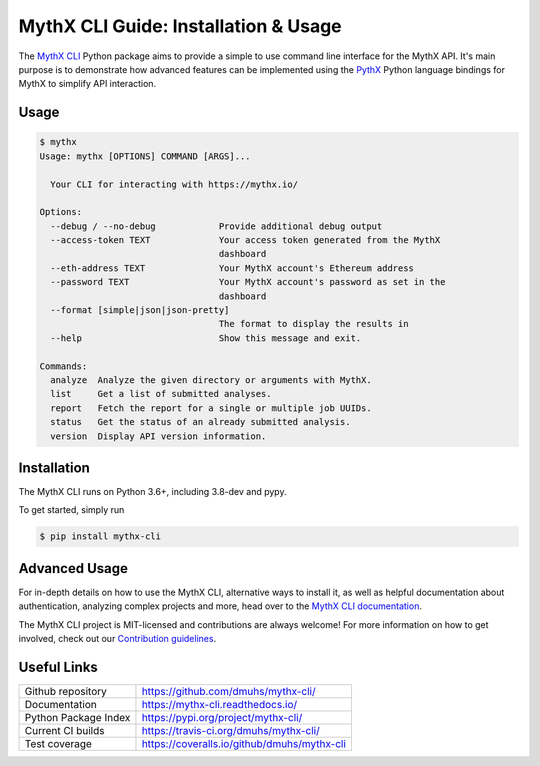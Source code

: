 .. meta::
   :description: How to use the MythX CLI Python package to provide a simple-to-use command line interface for the MythX API.

.. _tools.mythx-cli:

MythX CLI Guide: Installation & Usage
=====================================

The `MythX CLI <https://github.com/dmuhs/mythx-cli/>`_ Python package aims to
provide a simple to use command line interface for the MythX API. It's main
purpose is to demonstrate how advanced features can be implemented using the
`PythX <https://github.com/dmuhs/pythx/>`_ Python language bindings for MythX
to simplify API interaction.


Usage
-----

.. code-block:: console

    $ mythx
    Usage: mythx [OPTIONS] COMMAND [ARGS]...

      Your CLI for interacting with https://mythx.io/

    Options:
      --debug / --no-debug            Provide additional debug output
      --access-token TEXT             Your access token generated from the MythX
                                      dashboard
      --eth-address TEXT              Your MythX account's Ethereum address
      --password TEXT                 Your MythX account's password as set in the
                                      dashboard
      --format [simple|json|json-pretty]
                                      The format to display the results in
      --help                          Show this message and exit.

    Commands:
      analyze  Analyze the given directory or arguments with MythX.
      list     Get a list of submitted analyses.
      report   Fetch the report for a single or multiple job UUIDs.
      status   Get the status of an already submitted analysis.
      version  Display API version information.


Installation
------------

The MythX CLI runs on Python 3.6+, including 3.8-dev and pypy.

To get started, simply run

.. code-block:: console

    $ pip install mythx-cli


Advanced Usage
--------------

For in-depth details on how to use the MythX CLI, alternative ways to install
it, as well as helpful documentation about authentication, analyzing complex
projects and more, head over to the
`MythX CLI documentation <https://mythx-cli.readthedocs.io>`_.


The MythX CLI project is MIT-licensed and contributions are always welcome!
For more information on how to get involved, check out our
`Contribution guidelines <https://mythx-cli.readthedocs.io/en/latest/contributing.html>`_.


Useful Links
------------

.. list-table::

    *   - Github repository
        - https://github.com/dmuhs/mythx-cli/
    *   - Documentation
        - https://mythx-cli.readthedocs.io/
    *   - Python Package Index
        - https://pypi.org/project/mythx-cli/
    *   - Current CI builds
        - https://travis-ci.org/dmuhs/mythx-cli/
    *   - Test coverage
        - https://coveralls.io/github/dmuhs/mythx-cli
